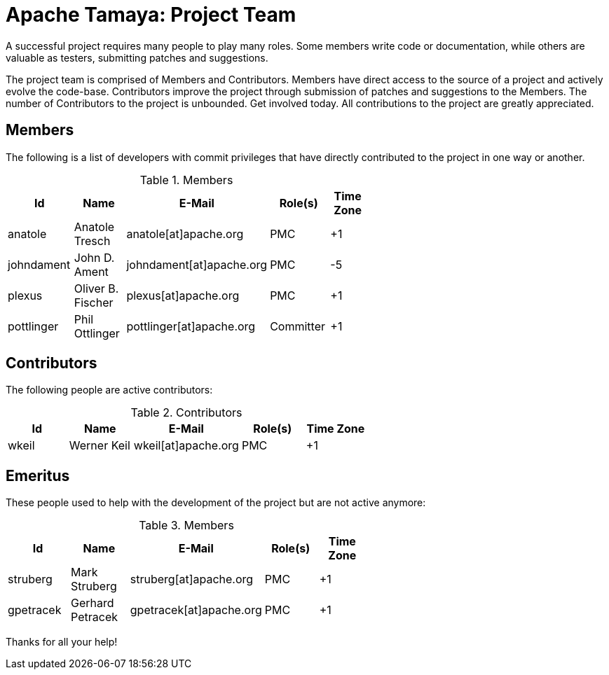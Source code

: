 :jbake-type: page
:jbake-status: published

= Apache Tamaya: Project Team

A successful project requires many people to play many roles. Some members write code or documentation, while others are valuable as testers, submitting patches and suggestions.

The project team is comprised of Members and Contributors. Members have direct access to the source of a project and actively evolve the code-base. Contributors improve the project through submission of patches and suggestions to the Members. The number of Contributors to the project is unbounded. Get involved today. All contributions to the project are greatly appreciated.

== Members

The following is a list of developers with commit privileges that have directly contributed to the project in one way or another.

.Members
[width="60%",frame="topbot",options="header"]
|======================
|Id         |Name               |E-Mail                   |Role(s)    |Time Zone
|anatole    |Anatole Tresch     |anatole[at]apache.org    |PMC        |+1
|johndament |John D. Ament      |johndament[at]apache.org |PMC        |-5
|plexus     |Oliver B. Fischer  |plexus[at]apache.org     |PMC        |+1
|pottlinger |Phil Ottlinger     |pottlinger[at]apache.org |Committer  |+1
|======================

== Contributors

The following people are active contributors:

.Contributors
[width="60%",frame="topbot",options="header"]
|======================
|Id       |Name            |E-Mail                 |Role(s)    |Time Zone
|wkeil    |Werner Keil     |wkeil[at]apache.org    |PMC        |+1
|======================

== Emeritus

These people used to help with the development of the project but are not active anymore:

.Members
[width="60%",frame="topbot",options="header"]
|======================
|Id         |Name             |E-Mail                 |Role(s)    |Time Zone
|struberg   |Mark Struberg    |struberg[at]apache.org | PMC       | +1
|gpetracek  |Gerhard Petracek |gpetracek[at]apache.org| PMC       | +1
|======================

Thanks for all your help!
